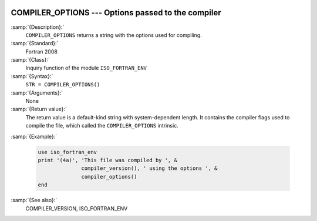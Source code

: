   .. _compiler_options:

COMPILER_OPTIONS --- Options passed to the compiler
***************************************************

.. index:: COMPILER_OPTIONS

.. index:: flags inquiry function

.. index:: options inquiry function

.. index:: compiler flags inquiry function

:samp:`{Description}:`
  ``COMPILER_OPTIONS`` returns a string with the options used for
  compiling.

:samp:`{Standard}:`
  Fortran 2008

:samp:`{Class}:`
  Inquiry function of the module ``ISO_FORTRAN_ENV``

:samp:`{Syntax}:`
  ``STR = COMPILER_OPTIONS()``

:samp:`{Arguments}:`
  None

:samp:`{Return value}:`
  The return value is a default-kind string with system-dependent length.
  It contains the compiler flags used to compile the file, which called
  the ``COMPILER_OPTIONS`` intrinsic.

:samp:`{Example}:`

  .. code-block:: c++

       use iso_fortran_env
       print '(4a)', 'This file was compiled by ', &
                     compiler_version(), ' using the options ', &
                     compiler_options()
       end

:samp:`{See also}:`
  COMPILER_VERSION, 
  ISO_FORTRAN_ENV

